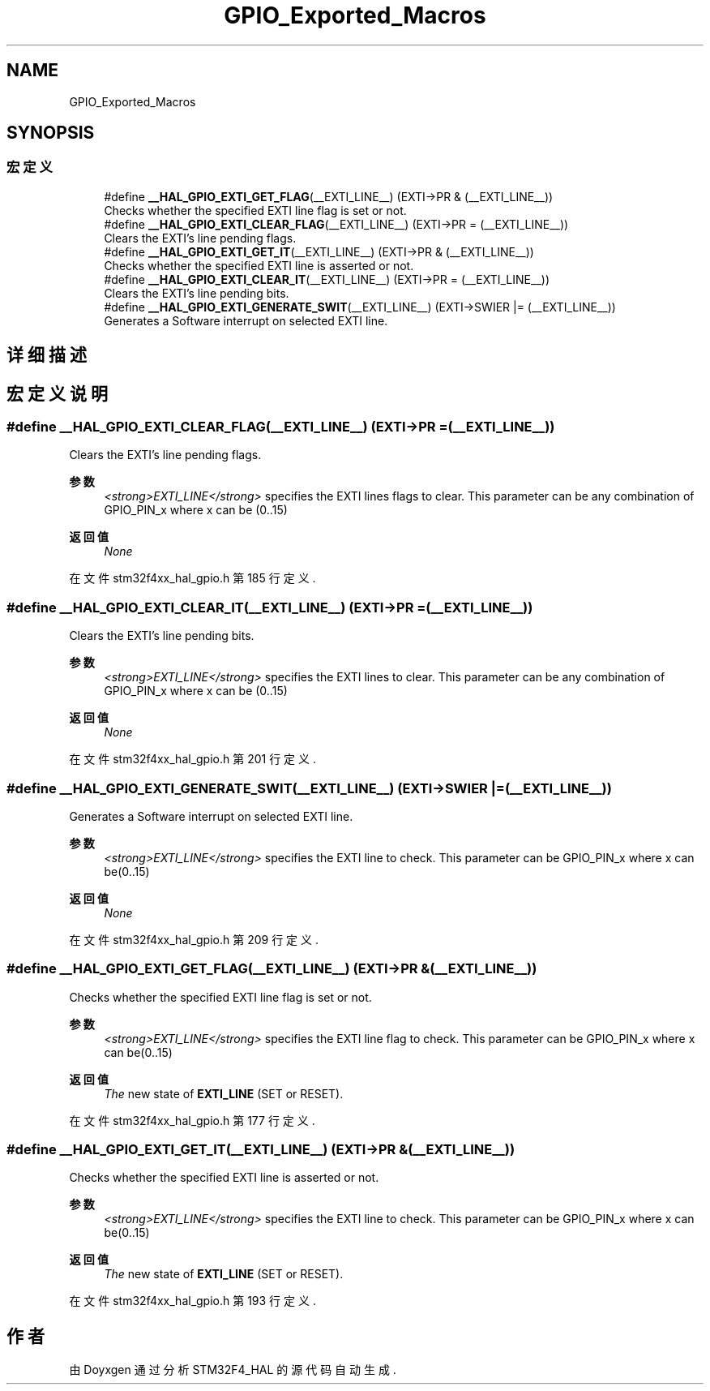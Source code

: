 .TH "GPIO_Exported_Macros" 3 "2020年 八月 7日 星期五" "Version 1.24.0" "STM32F4_HAL" \" -*- nroff -*-
.ad l
.nh
.SH NAME
GPIO_Exported_Macros
.SH SYNOPSIS
.br
.PP
.SS "宏定义"

.in +1c
.ti -1c
.RI "#define \fB__HAL_GPIO_EXTI_GET_FLAG\fP(__EXTI_LINE__)   (EXTI\->PR & (__EXTI_LINE__))"
.br
.RI "Checks whether the specified EXTI line flag is set or not\&. "
.ti -1c
.RI "#define \fB__HAL_GPIO_EXTI_CLEAR_FLAG\fP(__EXTI_LINE__)   (EXTI\->PR = (__EXTI_LINE__))"
.br
.RI "Clears the EXTI's line pending flags\&. "
.ti -1c
.RI "#define \fB__HAL_GPIO_EXTI_GET_IT\fP(__EXTI_LINE__)   (EXTI\->PR & (__EXTI_LINE__))"
.br
.RI "Checks whether the specified EXTI line is asserted or not\&. "
.ti -1c
.RI "#define \fB__HAL_GPIO_EXTI_CLEAR_IT\fP(__EXTI_LINE__)   (EXTI\->PR = (__EXTI_LINE__))"
.br
.RI "Clears the EXTI's line pending bits\&. "
.ti -1c
.RI "#define \fB__HAL_GPIO_EXTI_GENERATE_SWIT\fP(__EXTI_LINE__)   (EXTI\->SWIER |= (__EXTI_LINE__))"
.br
.RI "Generates a Software interrupt on selected EXTI line\&. "
.in -1c
.SH "详细描述"
.PP 

.SH "宏定义说明"
.PP 
.SS "#define __HAL_GPIO_EXTI_CLEAR_FLAG(__EXTI_LINE__)   (EXTI\->PR = (__EXTI_LINE__))"

.PP
Clears the EXTI's line pending flags\&. 
.PP
\fB参数\fP
.RS 4
\fI<strong>EXTI_LINE</strong>\fP specifies the EXTI lines flags to clear\&. This parameter can be any combination of GPIO_PIN_x where x can be (0\&.\&.15) 
.RE
.PP
\fB返回值\fP
.RS 4
\fINone\fP 
.RE
.PP

.PP
在文件 stm32f4xx_hal_gpio\&.h 第 185 行定义\&.
.SS "#define __HAL_GPIO_EXTI_CLEAR_IT(__EXTI_LINE__)   (EXTI\->PR = (__EXTI_LINE__))"

.PP
Clears the EXTI's line pending bits\&. 
.PP
\fB参数\fP
.RS 4
\fI<strong>EXTI_LINE</strong>\fP specifies the EXTI lines to clear\&. This parameter can be any combination of GPIO_PIN_x where x can be (0\&.\&.15) 
.RE
.PP
\fB返回值\fP
.RS 4
\fINone\fP 
.RE
.PP

.PP
在文件 stm32f4xx_hal_gpio\&.h 第 201 行定义\&.
.SS "#define __HAL_GPIO_EXTI_GENERATE_SWIT(__EXTI_LINE__)   (EXTI\->SWIER |= (__EXTI_LINE__))"

.PP
Generates a Software interrupt on selected EXTI line\&. 
.PP
\fB参数\fP
.RS 4
\fI<strong>EXTI_LINE</strong>\fP specifies the EXTI line to check\&. This parameter can be GPIO_PIN_x where x can be(0\&.\&.15) 
.RE
.PP
\fB返回值\fP
.RS 4
\fINone\fP 
.RE
.PP

.PP
在文件 stm32f4xx_hal_gpio\&.h 第 209 行定义\&.
.SS "#define __HAL_GPIO_EXTI_GET_FLAG(__EXTI_LINE__)   (EXTI\->PR & (__EXTI_LINE__))"

.PP
Checks whether the specified EXTI line flag is set or not\&. 
.PP
\fB参数\fP
.RS 4
\fI<strong>EXTI_LINE</strong>\fP specifies the EXTI line flag to check\&. This parameter can be GPIO_PIN_x where x can be(0\&.\&.15) 
.RE
.PP
\fB返回值\fP
.RS 4
\fIThe\fP new state of \fBEXTI_LINE\fP (SET or RESET)\&. 
.RE
.PP

.PP
在文件 stm32f4xx_hal_gpio\&.h 第 177 行定义\&.
.SS "#define __HAL_GPIO_EXTI_GET_IT(__EXTI_LINE__)   (EXTI\->PR & (__EXTI_LINE__))"

.PP
Checks whether the specified EXTI line is asserted or not\&. 
.PP
\fB参数\fP
.RS 4
\fI<strong>EXTI_LINE</strong>\fP specifies the EXTI line to check\&. This parameter can be GPIO_PIN_x where x can be(0\&.\&.15) 
.RE
.PP
\fB返回值\fP
.RS 4
\fIThe\fP new state of \fBEXTI_LINE\fP (SET or RESET)\&. 
.RE
.PP

.PP
在文件 stm32f4xx_hal_gpio\&.h 第 193 行定义\&.
.SH "作者"
.PP 
由 Doyxgen 通过分析 STM32F4_HAL 的 源代码自动生成\&.
